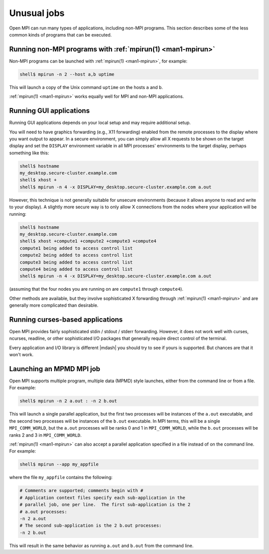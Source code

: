 Unusual jobs
============

Open MPI can run many types of applications, including non-MPI programs.
This section describes some of the less common kinds of programs that can
be executed.


Running non-MPI programs with :ref:`mpirun(1) <man1-mpirun>`
------------------------------------------------------------

Non-MPI programs can be launched with :ref:`mpirun(1) <man1-mpirun>`,
for example:

.. code-block::

   shell$ mpirun -n 2 --host a,b uptime

This will launch a copy of the Unix command ``uptime`` on the hosts ``a``
and ``b``.

:ref:`mpirun(1) <man1-mpirun>` works equally well for MPI and non-MPI
applications.

Running GUI applications
------------------------

Running GUI applications depends on your local setup and may require additional
setup.

You will need to have graphics forwarding (e.g., X11
forwarding) enabled from the remote processes to the display where you
want output to appear.  In a secure environment, you can simply allow
all X requests to be shown on the target display and set the
``DISPLAY`` environment variable in all MPI processes' environments to
the target display, perhaps something like this:

.. code-block::

   shell$ hostname
   my_desktop.secure-cluster.example.com
   shell$ xhost +
   shell$ mpirun -n 4 -x DISPLAY=my_desktop.secure-cluster.example.com a.out

However, this technique is not generally suitable for unsecure
environments (because it allows anyone to read and write to your
display).  A slightly more secure way is to only allow X connections
from the nodes where your application will be running:

.. code-block::

   shell$ hostname
   my_desktop.secure-cluster.example.com
   shell$ xhost +compute1 +compute2 +compute3 +compute4
   compute1 being added to access control list
   compute2 being added to access control list
   compute3 being added to access control list
   compute4 being added to access control list
   shell$ mpirun -n 4 -x DISPLAY=my_desktop.secure-cluster.example.com a.out

(assuming that the four nodes you are running on are ``compute1``
through ``compute4``).

Other methods are available, but they involve sophisticated X
forwarding through :ref:`mpirun(1) <man1-mpirun>` and are generally
more complicated than desirable.

Running curses-based applications
---------------------------------

Open MPI provides fairly sophisticated stdin / stdout / stderr
forwarding.  However, it does not work well with curses, ncurses,
readline, or other sophisticated I/O packages that generally require
direct control of the terminal.

Every application and I/O library is different |mdash| you should try to
see if yours is supported.  But chances are that it won't work.

Launching an MPMD MPI job
-------------------------

Open MPI supports multiple program, multiple data (MPMD) style launches,
either from the command line or from a file.  For example:

.. code-block::

   shell$ mpirun -n 2 a.out : -n 2 b.out

This will launch a single parallel application, but the first two
processes will be instances of the ``a.out`` executable, and the
second two processes will be instances of the ``b.out`` executable.
In MPI terms, this will be a single ``MPI_COMM_WORLD``, but the
``a.out`` processes will be ranks 0 and 1 in ``MPI_COMM_WORLD``, while
the ``b.out`` processes will be ranks 2 and 3 in ``MPI_COMM_WORLD``.

:ref:`mpirun(1) <man1-mpirun>` can also accept a parallel application
specified in a file instead of on the command line.  For example:

.. code-block::

   shell$ mpirun --app my_appfile

where the file ``my_appfile`` contains the following:

.. code-block:: sh

   # Comments are supported; comments begin with #
   # Application context files specify each sub-application in the
   # parallel job, one per line.  The first sub-application is the 2
   # a.out processes:
   -n 2 a.out
   # The second sub-application is the 2 b.out processes:
   -n 2 b.out

This will result in the same behavior as running ``a.out`` and ``b.out``
from the command line.
